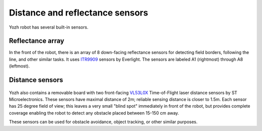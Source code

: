 Distance and reflectance sensors
=======

Yozh robot has several built-in sensors.

Reflectance array
-----------------
In the front of the robot, there is an array of 8 down-facing reflectance
sensors for detecting field borders, following the line, and other similar tasks.
It uses `ITR9909 <https://lcsc.com/product-detail/Reflective-Optical-Interrupters_Everlight-Elec-ITR9909_C53399.html>`__ sensors
by Everlight. The sensors are labeled A1 (rightmost) through A8 (leftmost).

.. figure:: ../images/reflectance2.jpg
    :alt: Reflectance sensor
    :width: 80%

.. figure:: ../images/reflectance-sideview.jpg
    :alt: Reflectance sensor - side view
    :width: 80%


Distance sensors
----------------

.. figure:: ../images/distance_sensors.png
    :alt: Yozh robot
    :width: 80%

Yozh also contains a removable board with two front-facing `VL53L0X
<https://www.st.com/en/imaging-and-photonics-solutions/vl53l0x.html>`__
Time-of-Flight laser distance sensors by ST Microelectronics. These sensors
have maximal distance of 2m; reliable sensing distance is closer to 1.5m.
Each sensor has 25 degree field of view; this leaves a very small "blind spot" immediately
in front of the robot, but provides complete coverage enabling the robot to
detect any  obstacle placed between 15-150 cm away.

These sensors  can be used for obstacle avoidance, object tracking,
or other similar purposes.
